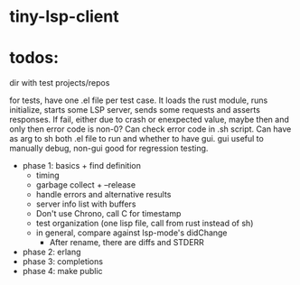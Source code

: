 
* tiny-lsp-client

* todos:

dir with test projects/repos

for tests, have one .el file per test case. It loads the rust module, runs initialize, starts some LSP server, sends some requests and asserts responses. If fail, either due to crash or enexpected value, maybe then and only then error code is non-0? Can check error code in .sh script. Can have as arg to sh both .el file to run and whether to have gui. gui useful to manually debug, non-gui good for regression testing.

- phase 1: basics + find definition
  - timing
  - garbage collect + --release
  - handle errors and alternative results
  - server info list with buffers
  - Don't use Chrono, call C for timestamp
  - test organization (one lisp file, call from rust instead of sh)
  - in general, compare against lsp-mode's didChange
    - After rename, there are diffs and STDERR
- phase 2: erlang
- phase 3: completions
- phase 4: make public
